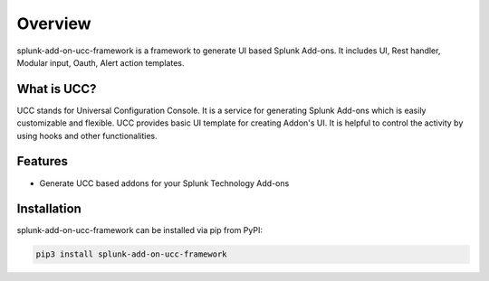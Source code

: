 Overview
========
splunk-add-on-ucc-framework is a framework to generate UI based Splunk Add-ons.
It includes UI, Rest handler, Modular input, Oauth, Alert action templates.

What is UCC?
------------
UCC stands for Universal Configuration Console.
It is a service for generating Splunk Add-ons which is easily customizable and flexible.
UCC provides basic UI template for creating Addon's UI.
It is helpful to control the activity by using hooks and other functionalities.

Features
--------
* Generate UCC based addons for your Splunk Technology Add-ons

Installation
------------
splunk-add-on-ucc-framework can be installed via pip from PyPI:

.. code-block:: console

    pip3 install splunk-add-on-ucc-framework
